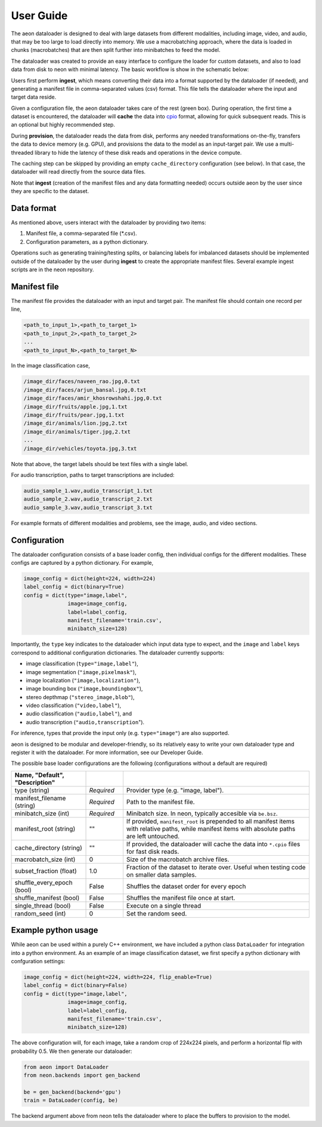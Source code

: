 .. ---------------------------------------------------------------------------
.. Copyright 2015 Nervana Systems Inc.
.. Licensed under the Apache License, Version 2.0 (the "License");
.. you may not use this file except in compliance with the License.
.. You may obtain a copy of the License at
..
..      http://www.apache.org/licenses/LICENSE-2.0
..
.. Unless required by applicable law or agreed to in writing, software
.. distributed under the License is distributed on an "AS IS" BASIS,
.. WITHOUT WARRANTIES OR CONDITIONS OF ANY KIND, either express or implied.
.. See the License for the specific language governing permissions and
.. limitations under the License.
.. ---------------------------------------------------------------------------

User Guide
==========

The aeon dataloader is designed to deal with large datasets from different modalities, including image, video, and audio, that may be too large to load directly into memory. We use a macrobatching approach, where the data is loaded in chunks (macrobatches) that are then split further into minibatches to feed the model.

The dataloader was created to provide an easy interface to configure the loader for custom datasets, and also to load data from disk to neon with minimal latency. The basic workflow is show in the schematic below:

.. image:: aeon_workflow.png

Users first perform **ingest**, which means converting their data into a format supported by the dataloader (if needed), and generating a manifest file in comma-separated values (csv) format. This file tells the dataloader where the input and target data reside.

Given a configuration file, the aeon dataloader takes care of the rest (green box). During operation, the first time a dataset is encountered, the dataloader will **cache** the data into `cpio <https://en.wikipedia.org/wiki/Cpio>`_ format, allowing for quick subsequent reads. This is an optional but highly recommended step.

During **provision**, the dataloader reads the data from disk, performs any needed transformations on-the-fly, transfers the data to device memory (e.g. GPU), and provisions the data to the model as an input-target pair. We use a multi-threaded library to hide the latency of these disk reads and operations in the device compute.

The caching step can be skipped by providing an empty ``cache_directory`` configuration (see below). In that case, the dataloader will read directly from the source data files.

Note that **ingest** (creation of the manifest files and any data formatting needed) occurs outside aeon by the user since they are specific to the dataset.

Data format
-----------

As mentioned above, users interact with the dataloader by providing two items:

1. Manifest file, a comma-separated file (*.csv).
2. Configuration parameters, as a python dictionary.

Operations such as generating training/testing splits, or balancing labels for imbalanced datasets should be implemented outside of the dataloader by the user during **ingest** to create the appropriate manifest files. Several example ingest scripts are in the neon repository.

Manifest file
-------------

The manifest file provides the dataloader with an input and target pair. The
manifest file should contain one record per line,

.. code-block:: bash

    <path_to_input_1>,<path_to_target_1>
    <path_to_input_2>,<path_to_target_2>
    ...
    <path_to_input_N>,<path_to_target_N>

In the image classification case,

.. code-block:: bash

    /image_dir/faces/naveen_rao.jpg,0.txt
    /image_dir/faces/arjun_bansal.jpg,0.txt
    /image_dir/faces/amir_khosrowshahi.jpg,0.txt
    /image_dir/fruits/apple.jpg,1.txt
    /image_dir/fruits/pear.jpg,1.txt
    /image_dir/animals/lion.jpg,2.txt
    /image_dir/animals/tiger.jpg,2.txt
    ...
    /image_dir/vehicles/toyota.jpg,3.txt

Note that above, the target labels should be text files with a single label.

For audio transcription, paths to target transcriptions are included:

.. code-block:: bash

    audio_sample_1.wav,audio_transcript_1.txt
    audio_sample_2.wav,audio_transcript_2.txt
    audio_sample_3.wav,audio_transcript_3.txt

For example formats of different modalities and problems, see the image, audio, and video sections.

Configuration
-------------

The dataloader configuration consists of a base loader config, then individual configs for the different modalities. These configs are captured by a python dictionary. For example,

.. code-block:: python

    image_config = dict(height=224, width=224)
    label_config = dict(binary=True)
    config = dict(type="image,label",
                  image=image_config,
                  label=label_config,
                  manifest_filename='train.csv',
                  minibatch_size=128)

Importantly, the ``type`` key indicates to the dataloader which input data type to expect, and the ``image`` and ``label`` keys correspond to additional configuration dictionaries. The dataloader currently supports:

- image classification (``type="image,label"``),
- image segmentation (``"image,pixelmask"``),
- image localization (``"image,localization"``),
- image bounding box (``"image,boundingbox"``),
- stereo depthmap (``"stereo_image,blob"``),
- video classification (``"video,label"``),
- audio classification (``"audio,label"``), and
- audio transcription (``"audio,transcription``").

For inference, types that provide the input only (e.g. ``type="image"``) are also supported.

aeon is designed to be modular and developer-friendly, so its relatively easy to write your own dataloader type and register it with the dataloader. For more information, see our Developer Guide.

The possible base loader configurations are the following (configurations without a default are required)

.. csv-table::
   :header: "Name", "Default", "Description"
   :widths: 20, 10, 50
   :escape: ~
   :delim: |

   type (string)| *Required* | Provider type (e.g. "image, label").
   manifest_filename (string)| *Required* | Path to the manifest file.
   minibatch_size (int)| *Required* | Minibatch size. In neon, typically accesible via ``be.bsz``.
   manifest_root (string) | ~"~" | If provided, ``manifest_root`` is prepended to all manifest items with relative paths, while manifest items with absolute paths are left untouched. 
   cache_directory (string)| ~"~" | If provided, the dataloader will cache the data into ``*.cpio`` files for fast disk reads.
   macrobatch_size (int)| 0 | Size of the macrobatch archive files.
   subset_fraction (float)| 1.0 | Fraction of the dataset to iterate over. Useful when testing code on smaller data samples.
   shuffle_every_epoch (bool) | False | Shuffles the dataset order for every epoch
   shuffle_manifest (bool)| False | Shuffles the manifest file once at start.
   single_thread (bool)| False | Execute on a single thread
   random_seed (int)| 0 | Set the random seed.

Example python usage
--------------------

While aeon can be used within a purely C++ environment, we have included a python class ``DataLoader`` for integration into a python environment. As an example of an image classification dataset, we first specify a python dictionary with confguration settings:

.. code-block:: python

    image_config = dict(height=224, width=224, flip_enable=True)
    label_config = dict(binary=False)
    config = dict(type="image,label",
                  image=image_config,
                  label=label_config,
                  manifest_filename='train.csv',
                  minibatch_size=128)

The above configuration will, for each image, take a random crop of 224x224 pixels, and perform a horizontal flip with probability 0.5. We then generate our dataloader:

.. code-block:: python

    from aeon import DataLoader
    from neon.backends import gen_backend

    be = gen_backend(backend='gpu')
    train = DataLoader(config, be)

The backend argument above from neon tells the dataloader where to place the buffers to provision to the model.
